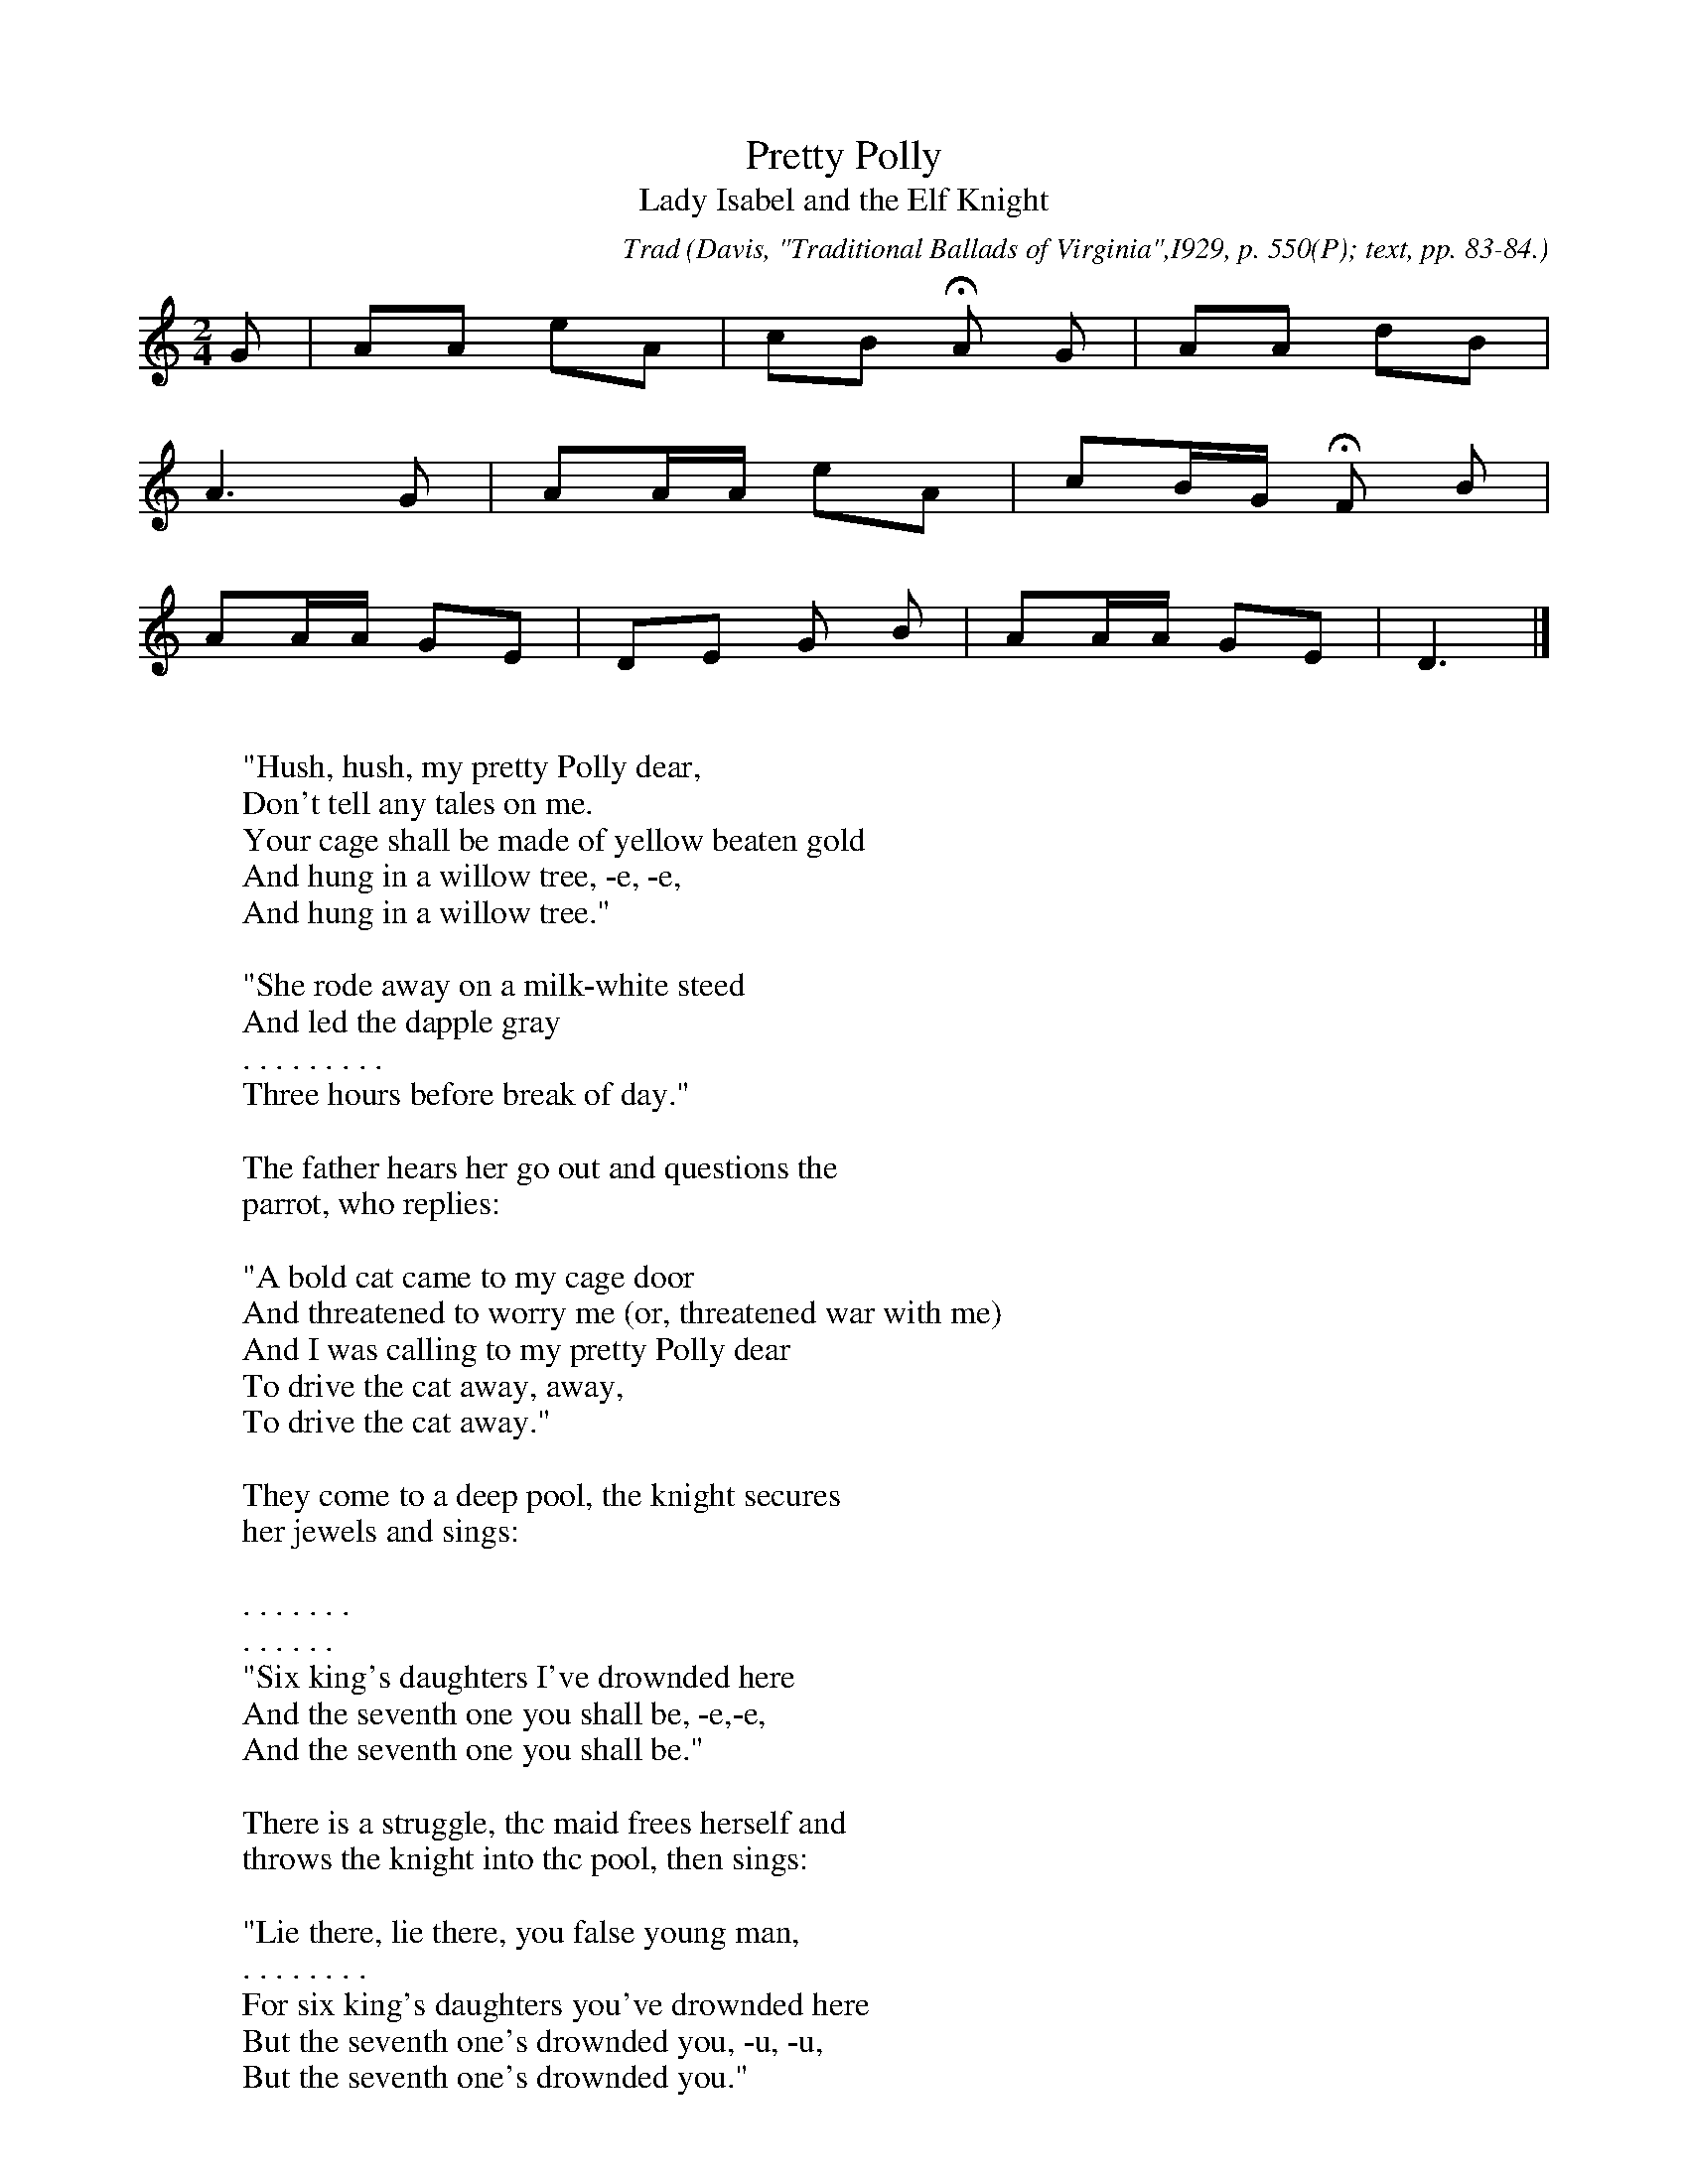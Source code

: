 X:104
T:Pretty Polly
T:Lady Isabel and the Elf Knight
C:Trad
B:Bronson
O:Davis, "Traditional Ballads of Virginia",I929, p. 550(P); text, pp. 83-84.
O:Sung by an old lady in Lee County, Va., November 3, T920. Collected by Olive
O:Flora Bryson.
N:With this variant, cf. "Pretty Peggy O" (Sharp and Karpeles, 1932,
N:II, p. 59(B), a version of the Scottish "Lass o' Fyvie").
M:2/4
L:1/8
K:Am % but modulating to Ddor on the last line
G | AA eA | cB HA G | AA dB |
w:
A3 G | AA/A/ eA | cB/G/ HF B |
w:
AA/A/ GE | DE G B | AA/A/ GE | D3 |]
w:
W:
W:"Hush, hush, my pretty Polly dear,
W:Don't tell any tales on me.
W:Your cage shall be made of yellow beaten gold
W:And hung in a willow tree, -e, -e,
W:And hung in a willow tree."
W:
W:"She rode away on a milk-white steed
W:And led the dapple gray
W:. . . . . . . . .
W:Three hours before break of day."
W:
W:The father hears her go out and questions the
W:parrot, who replies:
W:
W:"A bold cat came to my cage door
W:And threatened to worry me (or, threatened war with me)
W:And I was calling to my pretty Polly dear
W:To drive the cat away, away,
W:To drive the cat away."
W:
W:They come to a deep pool, the knight secures
W:her jewels and sings:
W:
W:. . . . . . .
W:. . . . . .
W:"Six king's daughters I've drownded here
W:And the seventh one you shall be, -e,-e,
W:And the seventh one you shall be."
W:
W:There is a struggle, thc maid frees herself and
W:throws the knight into thc pool, then sings:
W:
W:"Lie there, lie there, you false young man,
W:. . . . . . . .
W:For six king's daughters you've drownded here
W:But the seventh one's drownded you, -u, -u,
W:But the seventh one's drownded you."
